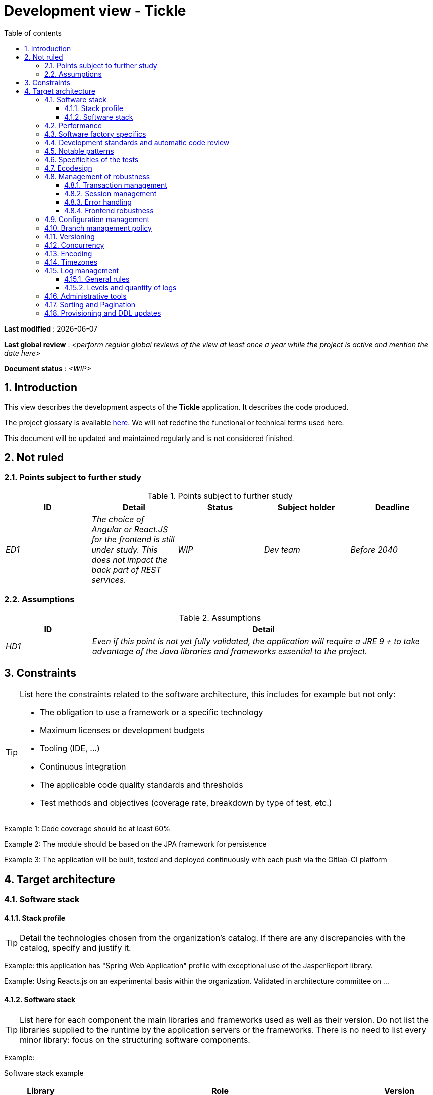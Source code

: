 # Development view - Tickle
:sectnumlevels: 4
:toclevels: 4
:sectnums: 4
:toc: left
:icons: font
:toc-title: Table of contents

*Last modified* : {docdate} 

*Last global review* : _<perform regular global reviews of the view at least once a year while the project is active and mention the date here>_

*Document status* :  _<WIP>_

## Introduction

This view describes the development aspects of the *Tickle* application. It describes the code produced. 

The project glossary is available link:glossary.adoc[here]. We will not redefine the functional or technical terms used here.

This document will be updated and maintained regularly and is not considered finished.

## Not ruled

### Points subject to further study

.Points subject to further study
[cols="e,e,e,e,e"]
|====
| ID | Detail | Status | Subject holder | Deadline

| ED1
| The choice of Angular or React.JS for the frontend is still under study. This does not impact the back part of REST services.
| WIP
| Dev team
| Before 2040

|====


### Assumptions

.Assumptions
[cols="1e,4e"]
|====
| ID | Detail

| HD1
| Even if this point is not yet fully validated, the application will require a JRE 9 + to take advantage of the Java libraries and frameworks essential to the project.
|====

## Constraints

[TIP]
====
List here the constraints related to the software architecture, this includes for example but not only:

* The obligation to use a framework or a specific technology
* Maximum licenses or development budgets
* Tooling (IDE, ...)
* Continuous integration
* The applicable code quality standards and thresholds
* Test methods and objectives (coverage rate, breakdown by type of test, etc.)

====
====
Example 1: Code coverage should be at least 60%
====
====
Example 2: The module should be based on the JPA framework for persistence
====
====
Example 3: The application will be built, tested and deployed continuously with each push via the Gitlab-CI platform
====

## Target architecture

### Software stack

#### Stack profile

[TIP]
====
Detail the technologies chosen from the organization's catalog. If there are any discrepancies with the catalog, specify and justify it.
====
====
Example: this application has "Spring Web Application" profile with exceptional use of the JasperReport library.
====
====
Example: Using Reacts.js on an experimental basis within the organization. Validated in architecture committee on ...
====

#### Software stack

[TIP]
====
List here for each component the main libraries and frameworks used as well as their version. Do not list the libraries supplied to the runtime by the application servers or the frameworks. There is no need to list every minor library: focus on the structuring software components.
====
====
Example:

Software stack example
[cols="1e,4e,1e"]
|====
| Library | Role | Version

| Angular2 Framework
| GUI JS Framework
| 2.1.1

| JasperReport
| Document generator of invoices in PDF format
| 6.3.0
|====
====

### Performance

IMPORTANT: Requirements are listed in the link:./component-architecture-sizing.adoc[Sizing section].


[TIP]
====
Even though performance campaigns are planned, experience shows that most of performance problems could have been detected early during development. It is therefore important that developers profile their code on their own workstation. This has to be set in the Definition Of Done of the project. It will not be possible to detect all the problems (scalability, concurrency, robustness, cache tuning, ...) but most of the response time or concurrency issues. There are many ways to simulate concurrency and load. You'll find bellow some basic means accessible to any developer.

Backend side:

* Make sure that the server paging goes from the service call until the database (use `FETCH FIRST x ROWS ONLY` and https://www.postgresqltutorial.com/postgresql-fetch/[not `LIMIT` and `OFFSET`]).
* Do not put in place unnecessary constraints in the database.
* In cases of very large volumes (from hundreds of millions), use database table partitioning.
* Don't forget to add all the necessary indexes, use the analysis of the execution plan to verify the absence of full scans.
* Beware of SQL functions that 'break' indexes (like `UPPER()`) or use function indexes. Give priority to processing on the backend code side if possible.
* Activate the query logs (Hibernate example: `org.hibernate.SQL = DEBUG`,`-Dhibernate.generate_statistics = true`) and check the SQL queries and their number (to detect in particular the very common https://stackoverflow.com/questions/97197/what-is-the-n1-selects-problem-in-orm-object-relational-mapping[SELECT N + 1] issue).
* Have a minimum data set (more than one hundred records) even on a workstation.
* Check with a profiler (like VisualVM in Java) the memory consumption to detect leaks or over-consumption.
* Detect threads leaks or deadlock by counting the number of active threads over a significant duration (one full night for instance).
* Stress the API _a minima_ (with injectors like JMeter or K6) using a progressive ramp.
* Track IOs (millions of times slower than memory accesses).

Frontend side:

* Limit the complexity of CSS (selectors or functions in particular)
* Use a profiler (like the one in Chrome)
* Favor asynchronous calls

Frontend and backend:

* Any resource (chain size, number of calls over a period, ...) must always be limited to a threshold (no "open bar" behaviors).
* Check that the size of HTTP requests remains below a few tens of KiB (excluding GET on files). Use "Sorting and Pagination, client and server pagination".
* Track network chatter: group requests when possible (you have to find a compromise with the previous rule). Use the SOLID (Interfaces Segregation) rule 'I'.
* Provide multi-valued endpoints (example: `GET /people?List=id1,id2,...`) to retrieve several elements at once (must result in a single `SELECT WHERE .. IN` in the final query, not a loop in the code!)

====

WARNING: Do not fall into the premature optimization trap : it is "the source of all the problems" according to Donald Knuth. Write the simplest code possible and follow a good design, only optimize it afterwards. Only optimize if it is worth it (Pareto law). Start with the most significant optimizations and do not waste time grabbing microseconds or even nanoseconds.

### Software factory specifics

[TIP]
====
Specify shortly whether this project requires a particular CI/CD configuration.
====
====
Example: Gitlab jobs will produce the software as Docker containers if all UT pass. The integration tests will then be run against the container. If all integration and BDD tests pass, the Docker image is released into Nexus.
====

### Development standards and automatic code review

[TIP]
====
Make explicit the rules and the level of required code quality
====
====
Example 1: The quality rules to be used will follow the https://rules.sonarsource.com/java[SonarQube for Java rules]).
====
====
Example 2: The required quality level corresponds to the recommended https://docs.sonarqube.org/6.7/QualityGates.html[Quality Gate SonarQube]:

* 80% minimum code coverage
* 3% max of duplicate lines
* Level A in Maintenabily, Relability and Security
====

====
Example 3: Which language should be used for the code? Business terms in German (it is imperative to use business terms as recommended by the DDD) and English for generic technical terms.
====

### Notable patterns

[TIP]
====
Specify whether this project has implemented structuring patterns (GoF, JEE or other). No need to use patterns already supported by languages ​​or application servers (for example, IoC with CDI in a JEE 6 server).
====
====
Example 1: to deal with the combinatorial explosion of possible contracts and to avoid multiplying the levels of inheritance, we will massively use the decorator pattern[GoF], of which here is an example of use: <provide a diagram>.
====

### Specificities of the tests

[TIP]
====
Is there a particular methodology or technology involved in this project? What is the testing strategy?
====
====
Example 1: this project will be additionally covered by BDD (Behavioral Driven Development) acceptance tests written with Spock framework.
====
====
Example 2: this project will be developed in TDD (test first)
====
====

Example 3: Types of tests:

.Types of tests
[cols = '2s, 1,1,1,1,4a']
|====
| Type of test | Time to invest | Manual or automated? | Type of module targeted | Target Coverage Rate | Detail

| UT (Unit Tests)
| Very high
| Automated
| Backend and Frontend
| approx. 80%
| BDD format: behavior specifications for classes and methods

| Executable specifications
| Very high
| Automated
| API
| approx. 100% for the domain classes
| Use mocks and doubles

| Contract tests
| Medium
| Automated
| UI/API links
| approx. 100% of the calling code on the UI side and Spring controllers on the API side
| Tests non-regression of exchanges when calling REST API operations (CDC = Consumer-Driven Contract principle) via the Pact and pact-react-consumer tools.

| Architecture tests
| Very low
| Automated
| API and batches
| N/A, 100% of the code is validated by the tool
| In particular, these easy-to-write tests will verify compliance with the rules of the hexagonal architecture. Use of the ArchUnit test framework.

| IT (Integration Tests)
| Low
| Automated
| Components calling external systems (databases, API ...)
| 50 to 60%
| Only test one external system at a time

| E2E (End-to-End testing)
| Low
| Automated
| UI
| 30%, nominal cases (happy path)
| Written in CodeceptJS, Selenium or similar technology. They will be limited to a role of smoke tests (detection of gross problems). These tests will not be mocked but will be run against an end-to-end instantiated linking chain. To avoid unnecessary work, these tests will be done at the level of entire features, not necessarily at each sprint. These tests will also serve as system tests since they will require a maximum of actual (non-mocked) modules.

| Performance tests
| Low (excluding dedicated performance campaigns)
| Automated
| Critical APIs
| 20%
| Possibly automated in CI in DEV but also manually launched by the developers

| Accessibility tests
| Average
| Automated + manual
| UI
| 50%
| Axe-Core tests launched in CI to complete with a manual audit

| Security tests
| Average
| Manual
| All
| Low, only on sensitive functions
| Audit to be scheduled

| System tests
| Low
| Manuals
| UI and batches
| 10%
| Tests carried out by the development team covering full functional scenarios. The goal
is here to test the operation of all the modules (which cannot be automated) and to
detect as many bugs as possible before UAT tests.

| UAT (acceptance) tests
| High
| Manuals
| UI, hand-launched batches
| from 30% to 80% depending on the number of scenarios planned
| Tests carried out in acceptance by some end-users on an uncapped environment with test books. End-to-end acceptance tests (we follow a test booklet with nominal cases), Exploratory tests (we try all possible combinations with minimal guidance in the test booklet)
|====
====

NOTE: For a large project, the test strategy is usually the subject of a separate document. A standard strategy can also be defined at the IS level.

### Ecodesign

[TIP]
====
List here the software measures to meet the ecodesign requirements previously listed. The answers to its problems are often the same as those to the performance requirements (response time in particular). In this case, just refer to it. However, ecodesign analyzes and solutions can be specific to this theme.
Some proposals that can help to save energy:

* Use profilers or development tools integrated in browsers (like Google Dev Tools) to analyze the consumption of resources (number, duration and size of requests).
* For apps, use battery consumption monitoring tools like Battery Historian.
* Use the specialized Greenspector analysis suite.
* Measure the power consumption of systems with PowerAPI2 probes (developed by INRIA and Lille 1 University).
* Measure the size of images and reduce them (lossless) with tools like pngcrush, OptiPNG, pngrewrite or ImageMagick.
* Optimize memory and CPU consumption of applications, tuner GC for a Java application.
* Use lazy loading for occasional resources.
* Limit the results returned from the database (pagination).

====
====
Example 1: The gulp application building process will apply an image size reduction via the imagemin-pngcrush plugin.
====
====
Example 2: Robustness tests running over several days will be performed on the mobile application after each optimization to assess the energy consumption of the application.
====
====
Example 3: The performance campaigns will integrate a detailed analysis of the consumption of bandwidth and CPU cycles even if the response time requirements are covered to help  identifying eco-design optimizations.
====

### Management of robustness

#### Transaction management

[TIP]
====
List here the decisions taken regarding the management of transactions. This is especially useful for a distributed system. Some examples of issues:

* Are updates allowed on multiple components during the same request?
 - If so, do we ensure the ACID character at all (via XA mode for example)?
* What transactional engine do we use?
* What level of transactional isolation (read commited, uncommited, repeatable read, serializable)?
* If no transactional monitor is used (call of several REST services in update for example), are there any compensatory transactions in the event of failure of one of the updates?

====
====
Example: Our resources are not transactional (REST services), and wanting to avoid making compensatory transactions, it is forbidden to call two update services synchronously. If absolutely necessary, we will use an Event-Driven architecture using a queue.
====

#### Session management

[TIP]
====
How are HTTP sessions managed to provide an execution context to a user (example: a shopping cart)?

Note that this is primarily a problem for classic web applications whose presentation is generated on the server, not for Single Page Application (SPA) applications which manage all presentation and state locally in the browser.

The choices made here will affect the link:view-infrastructure.adoc[infrastructure decisions]. For example, if a session is required and the infrastructure is clustered, it will either be necessary to set up session affinity on the servers to force each user to always reach the same server, or to set up a distributed cache allowing servers to share sessions for all users (more complex).

Examples of points to be addressed:

* What data should be kept in session? (pay attention to the volume, especially if the cache is distributed)
* Should the code be thread-safe (if the same user opens another tab in his browser for example)?

====
====
Example: our JSF application will store in an HTTP session only its shopping cart, not the product references.
====

#### Error handling

[TIP]
====
How do we deal with errors? Examples of points to be addressed:

* Do we differentiate functional errors (expected functional errors) and technical? Provide a class diagram.
* How do we log errors? what level of log?
* Where are the exceptions caught? Near the faulty code or in a centralized point of code (like an Error handler)?
* Are we using the language's standard exceptions (`IOException`, ...) or our own set of exceptions?
* Is the list of errors consolidated? documented?
* Are error codes assigned?
* Do we display full stack-traces? if so, server side and client side?
* Do we manage retries? if so, how long  do we wait between retries (exponential backoff, jitter)?
* How do we manage timeouts?
* How do we manage functional discards ? (i.e. what to do with partial or erroneous requests?)

====
====
Example (Spring): technical (unforeseen) errors such as the timeout to a REST service call are caught at the highest level of the application (via an `ErrorHandler`). All of its information is logged with the full stack-trace but the caller must only retrieve the generic error code XYZ without the stack-trace (for security reasons).
====

#### Frontend robustness

[TIP]
====

Like the backend, the frontend requires significant robustness, especially since it is in direct contact with the Chair-To-Keyboard interface.

Among others:

* Think about prohibiting double submissions (double call to the backend if you double-click on a button). This does not exclude carrying out hardening checks on the backend side.

* In order to avoid subtle problems (especially when using browser storage such as local/session storage), remember to prevent the same web application from opening in several browser windows or tabs. If attempted, display an error message in the supernumerary windows.

* Always check browser compatibility, even in a controlled environment. If an attempt is made to open a page by an unsupported browser, display an explicit error message on the screen.
====

====
Example 1: If the application is opened with IE, an error message should prompt the user to use a supported browser.
====

====
Example 2: All buttons in the application must prevent double submission by temporarily disabling buttons when an event occurs.
====

### Configuration management

[TIP]
====
How do you configure the application? Examples of points to be addressed:

* What are the variables included in the final package statically?
* What parameters can be changed at runtime?
* Can my application be configured via feature flags (for canary testing reasons for example)? if so, how to handle them?
* In what form are the parameters injected into the application (environment variable? .properties file, database, ...)?
* Does the application accept a live modification?
* Describe the configuration system.

====
====
Example (application deployed in Kubernetes):

The configuration will be injected at runtime via environment variables provided in the Kubernetes Deployment Descriptor. No live reloading.
====

### Branch management policy

[TIP]
====
What are the branch workflows to plan? git-flow? TBD (Trunked-based Development)? other?
====

====
Example:

* The general policy adopted is the https://trunkbaseddevelopment.com/[TBD] (Trunk-Based Development)
* The main branch is `develop`. This is a protected branch to which commits cannot be pushed. Any commit will have to be the object of a Merge Request (MR) before integration into `develop`. The quality criteria (automatically evaluated during continuous integration) must be met for the commit to be integrated.
* Each feature, significant refactoring or bugfix will therefore be carried out on a dedicated topic branch.
* A maintenance branch will be pulled on each x.y version tag. Only bugfixes will be merged into maintenance branches from `develop` via `cherry-pick`.
====


### Versioning

[TIP]
====
What is versioned and what versioning scheme is uses?
====

====
Example:

* In general, any non-derived resource (source, tool, ci-cd script, template, database DDL, ...) must be versioned.
* The modules will be versioned according to the numbering `x.y.z` (`<major). <Evolution>. <fix>`)
* The libraries will be versioned according to the same numbering as the modules but the `x` value will be incremented during any version upgrade breaking upward compatibility (principle of Semantic Versioning).
* The overall logical version of the project will be: `<lot>.<Sprint number>.<Deployment number>`

====

### Concurrency

[TIP]
====
How do we manage concurrent access? Examples of points to be addressed:

* What scope for the objects (if using an IoC engine)?
* Should objects be thread-safe?
* Which methods should be synchronized?
* Risks of race condition? of starvation? dead locks?

====
====
Example (Spring MVC): All controllers will be in singleton scope and therefore must in no case store state in their attributes to avoid race conditions.
====

### Encoding

[TIP]
====
What are the rules for encoding strings? This is a recurring problem. This problem is, however, relatively simple to solve and requires only rigor. See the examples below for examples of actual measures.
====

====
Example 1: The only encoding allowed in all modules and technical components is UTF-8. The use of ISO-8859-1, CP-1252 or any other encoding is strictly prohibited. This includes the configuration of application servers (Node, Tomcat ...), sources, configuration files, databases, and files.
====
====
Example 2: If an external system requires sending or receiving character strings in an encoding different from UTF-8 (example: a REST service which returns data in ISO-8859-1) and that it is not possible to modify the contract, it is imperative to translate character strings within an anti-corruption layer as early as possible. In addition, never persist in our systems a data in a non-UTF-8 encoding.
====
 
### Timezones

[TIP]
====
How do we manage the storage of dates? This, as the management of encoding is a recurring problem (one day shift, bugs during summer/winter time changes, etc.) and yet simple to solve: follow the https://en.wikipedia.org/wiki/ISO_8601[ISO 8601 standard] ("Time zones in ISO 8601 are represented as local time (with the location unspecified), as UTC, or as an offset from UTC."[Wikipedia]).
====

====
Example 1: Hours will never be stored without a time zone. Basically, we will use timestamps with timezone (`timestamptz`) and in Java or JS, objects integrating the time zone explicitly (eg: `Instant` and not `LocalDateTime` in java) or epochs. The precision will be at least a millisecond.
====
====
Example 2: Dates and date-times will be stored in database as epoch millis in long integer format. In the case of dates, we will store the epoch millis at 12:00 UTC (and not 00:00, too close to the previous day, risk of bug).
====

### Log management

NOTE: The log infrastructure aspects are detailed in the link:view-infrastructure.adoc[infrastructure view].

[TIP]
====
Give here the general rules concerning the application traces (logs), the levels and quantity of logs.
Think about the use of logs, especially on the server side. Ask yourself if it will be possible to benefit from it in the event of an error in production in the middle of MiB or even GiB of other logs and n threads logging in parallel.
====

#### General rules

====
Example 1:

* Do not leave development logs in the code (example: `console.out("entry in method x")` or `e.printStackTrace()`)
* Remember to use discriminating character strings (example: error codes or tags like `[APP001]`  ) to facilitate filtering in the log search tool.
* Always provide entity identifiers and a maximum of context allowing to find the concerned objects.
* Use correlation identifier between third parties (example: processing id generated on the client side in JS, passed to the server).
* Never split a logs into several lines.
* Allow live reloading of verbosity level (useful in production to enable temporary DEBUG logs).
* Avoid expensive calculations (example: many concatenations) and use conditional blocks (example in Java:

```java
if (isDebugEnabled()) {
   logger.debug (a+b+c)
}
```
====

#### Levels and quantity of logs
[TIP]
====
Explain when and what to log in so as to produce logs that can be used in production.
====

====
Example:

.Log levels
[cols = '1,3,1,1']
|====
| Severity level | Context of use | Indicative volume | Environment

| DEBUG
| In a development environment, it allows you to display the values ​​of variables, method I/O, etc.
| Max a few MiB/ minute
| DEV, Testing. Prohibited in PROD unless expressly requested by the project

| INFO
| Start/end of a batch or a call, loading of a new property. Can be used in condensed form for service calls (logging of a call and its context). This is the level of verbosity used for metrology.
| Max 10 logs/sec, a few KiB/minute
| All

| WARN
| All warning messages about unexpected functional information
| No limits but do not abuse them and position as much contextual detail as possible
| All

| ERROR
| All errors that do not prevent the application from working.
| No limits. Add a maximum of context detail
| All

| FATAL
| All blocking errors for the application (BDD access problem, HTTP 404 or 500). Position a maximum of context detail. Remember to log these errors on an appender console in the event that writing to FS is impossible (disk full). Remember that during a fatal error, even writing the log can fail (for example in the event of a memory overflow).
| No limits.
| All
|====

====
 
### Administrative tools

[TIP]
====
Should the app provide administration services? It is strongly recommended (this is the factor 12 of the https://12factor.net/[Heroku Twelve factors]) to integrate the administration code directly within the business code.

Examples of points to be addressed:

* Do I have to provide a way to purge data, logs, caches, ...?
(this type of services is sometimes called an 'internal tasks')
* Do I have to provide application indicators for monitoring? (number of files consulted, ...)?
* Do I have to provide migration tools?

====
====
Example: The `/internal/maj_2` service will perform a version upgrade of the data model to V2
====

### Sorting and Pagination

[TIP]
====
It is necessary to keep a good fluidity of batch data recovery. The pagination allows to limit the chatter between the clients (GUI and batches) and the APIs. Describe here the paging measures implemented on the client side and on the server side.
====

====
Example 1 (Server side)

* API output requests are systematically sorted in ascending order (the default) or descending order. In addition, it will be possible to choose the field on which the sorting is done via another query param.
* In order to limit the number of requests to the API, it returns a limited number of elements (this number can be configured according to the size of the individual elements). This is the query param `range` containing the number of the page to retrieve + the number of elements of the page. Each API will offer a default value (around a hundred).
====

====
Example 2 (Client side)

* The sort must be applied to all the elements in the database, not only to the elements of the last query returned by the server.
* The returned elements will be displayed in block tables (configurable size of an indicative size of around 20 elements).
====

### Provisioning and DDL updates

[TIP]
====
Describe how the DDL (Database tables definition) and the initial data (such as nomenclatures) will be managed and then updated.
====

====
Example: we will use Liquibase embedded in the war to create and update the DDL of the database. There will therefore be no SQL scripts to launch, the necessary queries will be carried out directly by the application when it starts.
====
